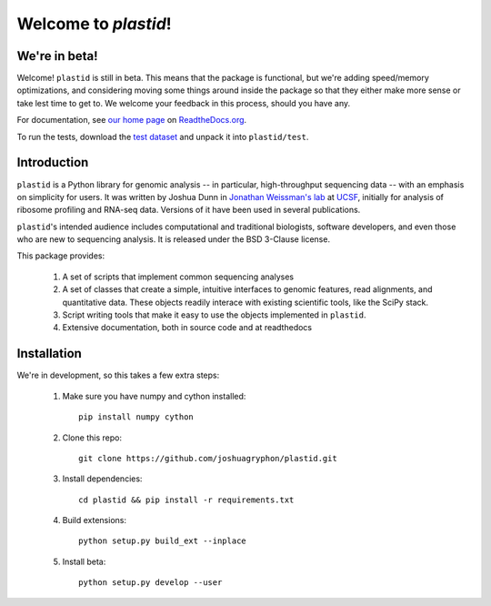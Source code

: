 Welcome to `plastid`!
====================

We're in beta!
--------------
Welcome! ``plastid`` is still in beta. This means that the package
is functional, but we're adding speed/memory optimizations, and considering
moving some things around inside the package so that they either make more
sense or take lest time to get to. We welcome your feedback
in this process, should you have any.

For documentation, see `our home page <http://plastid.readthedocs.org/en/latest/>`_
on `ReadtheDocs.org <http://readthedocs.org>`_.

To run the tests, download the `test dataset <https://www.dropbox.com/s/h17go7tnas4hpby/plastid_test_data.tar.bz2?dl=0>`_ and unpack
it into ``plastid/test``.



Introduction
------------

``plastid`` is a Python library for genomic analysis -- in particular,
high-throughput sequencing data -- with an emphasis on simplicity for
users. It was written by Joshua Dunn in `Jonathan Weissman's lab <http://weissmanlab.ucsf.edu>`_
at `UCSF <http://ucsf.edu>`_,  initially for analysis of
ribosome profiling and RNA-seq data. Versions of it have been used
in several publications.

``plastid``'s intended audience includes computational and traditional biologists,
software developers, and even those who are new to sequencing analysis. It is
released under the BSD 3-Clause license.

This package provides:

  #. A set of scripts that implement common sequencing
     analyses

  #. A set of classes that create a simple,
     intuitive interfaces to genomic features,
     read alignments, and quantitative data. These objects readily
     interace with existing scientific tools, like the SciPy stack.

  #. Script writing tools that make it easy to use the objects
     implemented in ``plastid``.

  #. Extensive documentation, both in source code and at readthedocs


Installation
------------
We're in development, so this takes a few extra steps:

    1. Make sure you have numpy and cython installed::

        pip install numpy cython

    2. Clone this repo::
        
        git clone https://github.com/joshuagryphon/plastid.git

    3. Install dependencies::

        cd plastid && pip install -r requirements.txt

    4. Build extensions::

        python setup.py build_ext --inplace

    5. Install beta::

        python setup.py develop --user
